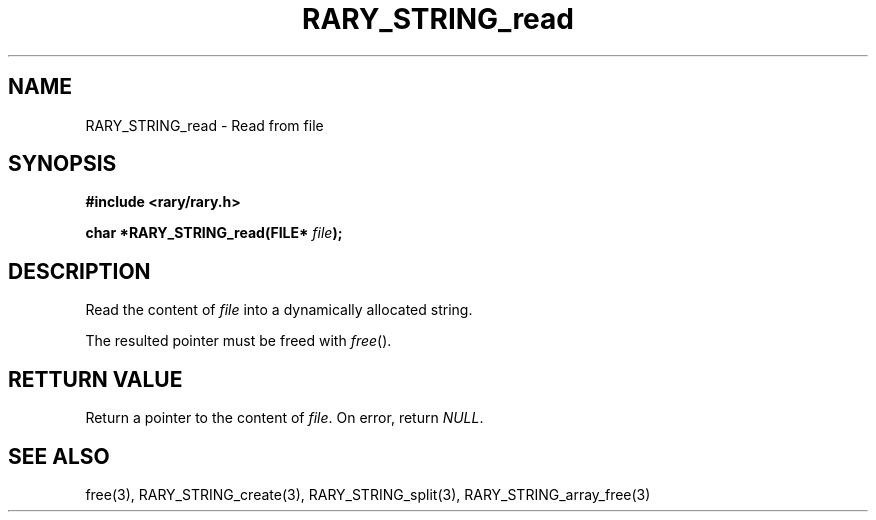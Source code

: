 .TH RARY_STRING_read 3 2021-03-03 Rary "library's man page"

.SH NAME

RARY_STRING_read \- Read from file

.SH SYNOPSIS

.B #include <rary/rary.h>

.BI "char *RARY_STRING_read(FILE* " file );

.SH DESCRIPTION

Read the content of 
.I file
into a dynamically allocated string.

The resulted pointer must be freed with
.IR free ().

.SH RETTURN VALUE


Return a pointer to the content of
.IR file .
On error, return
.IR NULL .

.SH SEE ALSO
free(3), RARY_STRING_create(3), RARY_STRING_split(3), RARY_STRING_array_free(3)